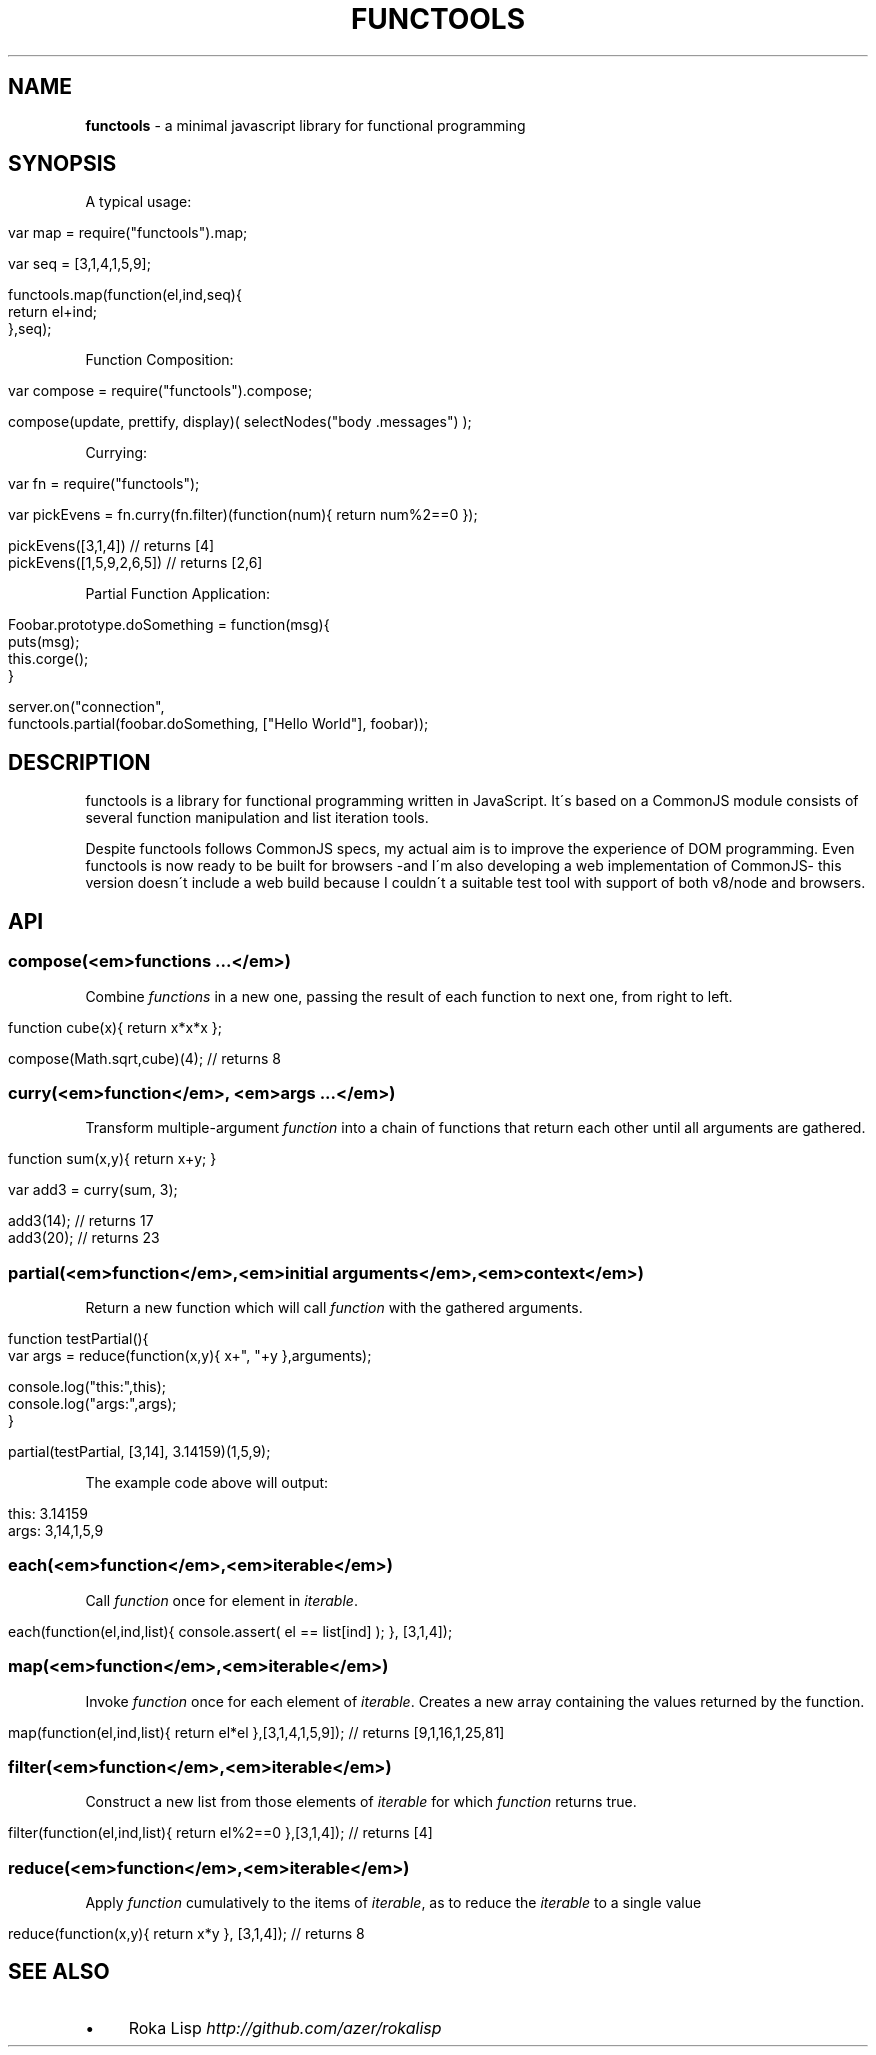 .\" generated with Ronn/v0.7.3
.\" http://github.com/rtomayko/ronn/tree/0.7.3
.
.TH "FUNCTOOLS" "1" "January 2011" "" ""
.
.SH "NAME"
\fBfunctools\fR \- a minimal javascript library for functional programming
.
.SH "SYNOPSIS"
A typical usage:
.
.IP "" 4
.
.nf

var map = require("functools")\.map;

var seq = [3,1,4,1,5,9];

functools\.map(function(el,ind,seq){
  return el+ind;
},seq);
.
.fi
.
.IP "" 0
.
.P
Function Composition:
.
.IP "" 4
.
.nf

var compose = require("functools")\.compose;

compose(update, prettify, display)( selectNodes("body \.messages") );
.
.fi
.
.IP "" 0
.
.P
Currying:
.
.IP "" 4
.
.nf

var fn = require("functools");

var pickEvens = fn\.curry(fn\.filter)(function(num){ return num%2==0 });

pickEvens([3,1,4]) // returns [4]
pickEvens([1,5,9,2,6,5]) // returns [2,6]
.
.fi
.
.IP "" 0
.
.P
Partial Function Application:
.
.IP "" 4
.
.nf

Foobar\.prototype\.doSomething = function(msg){
  puts(msg);
  this\.corge();
}

server\.on("connection",
  functools\.partial(foobar\.doSomething, ["Hello World"], foobar));
.
.fi
.
.IP "" 0
.
.SH "DESCRIPTION"
functools is a library for functional programming written in JavaScript\. It\'s based on a CommonJS module consists of several function manipulation and list iteration tools\.
.
.P
Despite functools follows CommonJS specs, my actual aim is to improve the experience of DOM programming\. Even functools is now ready to be built for browsers \-and I\'m also developing a web implementation of CommonJS\- this version doesn\'t include a web build because I couldn\'t a suitable test tool with support of both v8/node and browsers\.
.
.SH "API"
.
.SS "compose(<em>functions \.\.\.</em>)"
Combine \fIfunctions\fR in a new one, passing the result of each function to next one, from right to left\.
.
.IP "" 4
.
.nf

function cube(x){ return x*x*x };

compose(Math\.sqrt,cube)(4); // returns 8
.
.fi
.
.IP "" 0
.
.SS "curry(<em>function</em>, <em>args \.\.\.</em>)"
Transform multiple\-argument \fIfunction\fR into a chain of functions that return each other until all arguments are gathered\.
.
.IP "" 4
.
.nf

function sum(x,y){ return x+y; }

var add3 = curry(sum, 3);

add3(14); // returns 17
add3(20); // returns 23
.
.fi
.
.IP "" 0
.
.SS "partial(<em>function</em>,<em>initial arguments</em>,<em>context</em>)"
Return a new function which will call \fIfunction\fR with the gathered arguments\.
.
.IP "" 4
.
.nf

function testPartial(){
  var args = reduce(function(x,y){ x+", "+y },arguments);

  console\.log("this:",this);
  console\.log("args:",args);
}

partial(testPartial, [3,14], 3\.14159)(1,5,9);
.
.fi
.
.IP "" 0
.
.P
The example code above will output:
.
.IP "" 4
.
.nf

this: 3\.14159
args: 3,14,1,5,9
.
.fi
.
.IP "" 0
.
.SS "each(<em>function</em>,<em>iterable</em>)"
Call \fIfunction\fR once for element in \fIiterable\fR\.
.
.IP "" 4
.
.nf

each(function(el,ind,list){ console\.assert( el == list[ind] ); }, [3,1,4]);
.
.fi
.
.IP "" 0
.
.SS "map(<em>function</em>,<em>iterable</em>)"
Invoke \fIfunction\fR once for each element of \fIiterable\fR\. Creates a new array containing the values returned by the function\.
.
.IP "" 4
.
.nf

map(function(el,ind,list){ return el*el },[3,1,4,1,5,9]); // returns [9,1,16,1,25,81]
.
.fi
.
.IP "" 0
.
.SS "filter(<em>function</em>,<em>iterable</em>)"
Construct a new list from those elements of \fIiterable\fR for which \fIfunction\fR returns true\.
.
.IP "" 4
.
.nf

filter(function(el,ind,list){ return el%2==0 },[3,1,4]); // returns [4]
.
.fi
.
.IP "" 0
.
.SS "reduce(<em>function</em>,<em>iterable</em>)"
Apply \fIfunction\fR cumulatively to the items of \fIiterable\fR, as to reduce the \fIiterable\fR to a single value
.
.IP "" 4
.
.nf

reduce(function(x,y){ return x*y }, [3,1,4]); // returns 8
.
.fi
.
.IP "" 0
.
.SH "SEE ALSO"
.
.IP "\(bu" 4
Roka Lisp \fIhttp://github\.com/azer/rokalisp\fR
.
.IP "" 0

